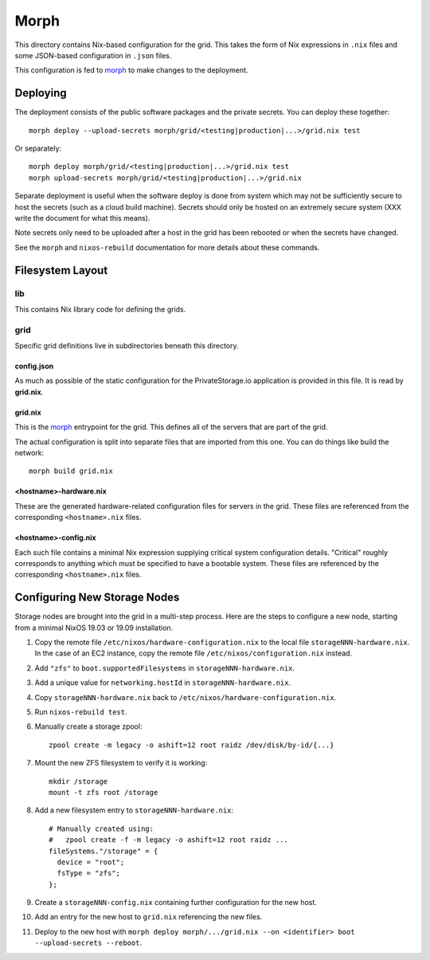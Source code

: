 Morph
=====

This directory contains Nix-based configuration for the grid.
This takes the form of Nix expressions in ``.nix`` files
and some JSON-based configuration in ``.json`` files.

This configuration is fed to `morph`_ to make changes to the deployment.

Deploying
`````````

The deployment consists of the public software packages and the private secrets.
You can deploy these together::

  morph deploy --upload-secrets morph/grid/<testing|production|...>/grid.nix test

Or separately::

  morph deploy morph/grid/<testing|production|...>/grid.nix test
  morph upload-secrets morph/grid/<testing|production|...>/grid.nix

Separate deployment is useful when the software deploy is done from system which may not be sufficiently secure to host the secrets
(such as a cloud build machine).
Secrets should only be hosted on an extremely secure system
(XXX write the document for what this means).

Note secrets only need to be uploaded after a host in the grid has been rebooted or when the secrets have changed.

See the ``morph`` and ``nixos-rebuild`` documentation for more details about these commands.

Filesystem Layout
`````````````````

lib
---

This contains Nix library code for defining the grids.

grid
----

Specific grid definitions live in subdirectories beneath this directory.

config.json
~~~~~~~~~~~

As much as possible of the static configuration for the PrivateStorage.io application is provided in this file.
It is read by **grid.nix**.

grid.nix
~~~~~~~~

This is the `morph`_ entrypoint for the grid.
This defines all of the servers that are part of the grid.

The actual configuration is split into separate files that are imported from this one.
You can do things like build the network::

  morph build grid.nix


<hostname>-hardware.nix
~~~~~~~~~~~~~~~~~~~~~~~

These are the generated hardware-related configuration files for servers in the grid.
These files are referenced from the corresponding ``<hostname>.nix`` files.

<hostname>-config.nix
~~~~~~~~~~~~~~~~~~~~~

Each such file contains a minimal Nix expression supplying critical system configuration details.
"Critical" roughly corresponds to anything which must be specified to have a bootable system.
These files are referenced by the corresponding ``<hostname>.nix`` files.

Configuring New Storage Nodes
`````````````````````````````

Storage nodes are brought into the grid in a multi-step process.
Here are the steps to configure a new node,
starting from a minimal NixOS 19.03 or 19.09 installation.

#. Copy the remote file ``/etc/nixos/hardware-configuration.nix`` to the local file ``storageNNN-hardware.nix``.
   In the case of an EC2 instance, copy the remote file ``/etc/nixos/configuration.nix`` instead.
#. Add ``"zfs"`` to ``boot.supportedFilesystems`` in ``storageNNN-hardware.nix``.
#. Add a unique value for ``networking.hostId`` in ``storageNNN-hardware.nix``.
#. Copy ``storageNNN-hardware.nix`` back to ``/etc/nixos/hardware-configuration.nix``.
#. Run ``nixos-rebuild test``.
#. Manually create a storage zpool::

     zpool create -m legacy -o ashift=12 root raidz /dev/disk/by-id/{...}

#. Mount the new ZFS filesystem to verify it is working::

     mkdir /storage
     mount -t zfs root /storage

#. Add a new filesystem entry to ``storageNNN-hardware.nix``::

     # Manually created using:
     #   zpool create -f -m legacy -o ashift=12 root raidz ...
     fileSystems."/storage" = {
       device = "root";
       fsType = "zfs";
     };

#. Create a ``storageNNN-config.nix`` containing further configuration for the new host.
#. Add an entry for the new host to ``grid.nix`` referencing the new files.
#. Deploy to the new host with ``morph deploy morph/.../grid.nix --on <identifier> boot --upload-secrets --reboot``.

.. _`morph`: https://github.com/DBCDK/morph
